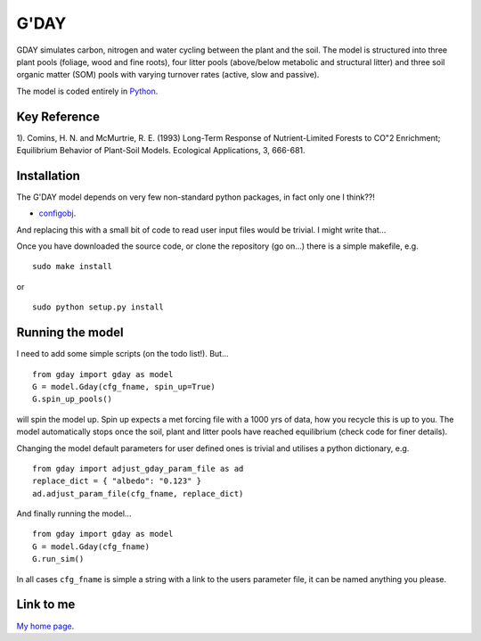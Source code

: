 ====================
G'DAY
====================

GDAY simulates carbon, nitrogen and water cycling between the plant and the soil. The model is structured into three plant pools (foliage, wood and fine roots), four litter pools (above/below metabolic and structural litter) and three soil organic matter (SOM) pools with varying turnover rates (active, slow
and passive).

The model is coded entirely in `Python 
<http://www.python.org/>`_.


Key Reference
=============
1). Comins, H. N. and McMurtrie, R. E. (1993) Long-Term Response of Nutrient-Limited Forests to CO"2 Enrichment; Equilibrium Behavior of Plant-Soil Models. Ecological Applications, 3, 666-681.

.. contents:: :local:

Installation
=============

The G'DAY model depends on very few non-standard python packages, in fact only one I think??!

* `configobj <http://www.voidspace.org.uk/python/configobj.html/>`_.

And replacing this with a small bit of code to read user input files would be
trivial. I might write that...

Once you have downloaded the source code, or clone the repository (go on...) there is a simple makefile, e.g. ::

    sudo make install

or ::

    sudo python setup.py install

Running the model
=================

I need to add some simple scripts (on the todo list!). But... ::
    
    from gday import gday as model
    G = model.Gday(cfg_fname, spin_up=True)
    G.spin_up_pools()

will spin the model up. Spin up expects a met forcing file with a 1000 yrs of data, how you recycle this is up to you. The model automatically stops once the soil, plant and litter pools have reached equilibrium (check code for finer details).

Changing the model default parameters for user defined ones is trivial and utilises a python dictionary, e.g. ::

    from gday import adjust_gday_param_file as ad
    replace_dict = { "albedo": "0.123" }
    ad.adjust_param_file(cfg_fname, replace_dict)

And finally running the model... ::

    from gday import gday as model
    G = model.Gday(cfg_fname)
    G.run_sim()

In all cases ``cfg_fname`` is simple a string with a link to the users parameter file, it can be named anything you please.
    
Link to me
============

`My home page <https://sites.google.com/site/mdekauwe/>`_.